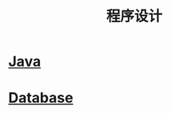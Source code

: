 #+TITLE: 程序设计
#+HTML_HEAD: <link rel="stylesheet" type="text/css" href="../css/style.css" />
* [[file:java.org][Java]]
* [[file:database.org][Database]]
